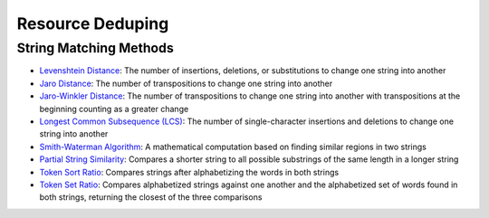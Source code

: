 Resource Deduping
#################

String Matching Methods
***********************

* `Levenshtein Distance <https://en.wikipedia.org/wiki/Levenshtein_distance>`_: The number of insertions, deletions, or substitutions to change one string into another
* `Jaro Distance <https://en.wikipedia.org/wiki/Jaro%E2%80%93Winkler_distance>`_: The number of transpositions to change one string into another
* `Jaro-Winkler Distance <https://en.wikipedia.org/wiki/Jaro%E2%80%93Winkler_distance>`_: The number of transpositions to change one string into another with transpositions at the beginning counting as a greater change
* `Longest Common Subsequence (LCS) <https://en.wikipedia.org/wiki/Longest_common_subsequence_problem>`_: The number of single-character insertions and deletions to change one string into another
* `Smith-Waterman Algorithm <https://en.wikipedia.org/wiki/Smith%E2%80%93Waterman_algorithm>`_: A mathematical computation based on finding similar regions in two strings
* `Partial String Similarity <https://chairnerd.seatgeek.com/fuzzywuzzy-fuzzy-string-matching-in-python/#partial-string-similarity>`_: Compares a shorter string to all possible substrings of the same length in a longer string
* `Token Sort Ratio <https://chairnerd.seatgeek.com/fuzzywuzzy-fuzzy-string-matching-in-python/#token-sort>`_: Compares strings after alphabetizing the words in both strings
* `Token Set Ratio <https://chairnerd.seatgeek.com/fuzzywuzzy-fuzzy-string-matching-in-python/#token-set>`_: Compares alphabetized strings against one another and the alphabetized set of words found in both strings, returning the closest of the three comparisons
